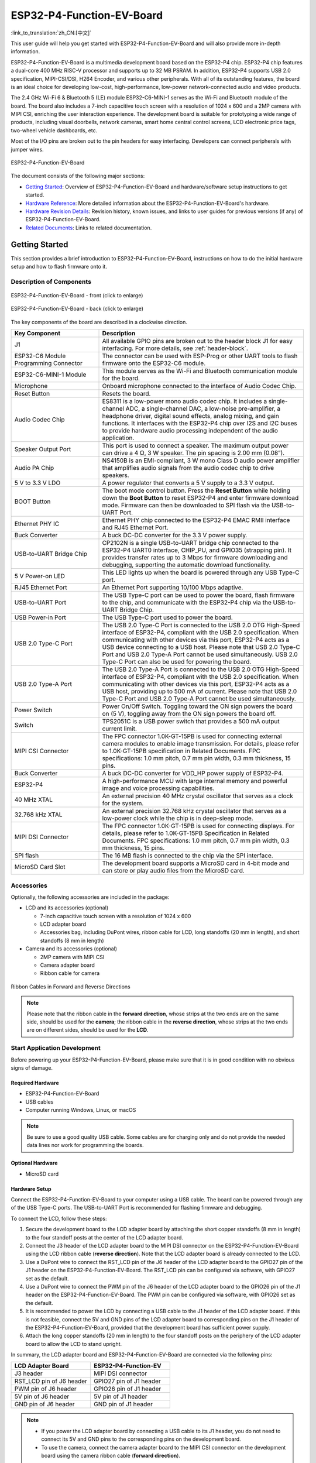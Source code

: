 ==========================
ESP32-P4-Function-EV-Board
==========================

:link_to_translation:`zh_CN:[中文]`

This user guide will help you get started with ESP32-P4-Function-EV-Board and will also provide more in-depth information.

ESP32-P4-Function-EV-Board is a multimedia development board based on the ESP32-P4 chip. ESP32-P4 chip features a dual-core 400 MHz RISC-V processor and supports up to 32 MB PSRAM. In addition, ESP32-P4 supports USB 2.0 specification, MIPI-CSI/DSI, H264 Encoder, and various other peripherals. With all of its outstanding features, the board is an ideal choice for developing low-cost, high-performance, low-power network-connected audio and video products.

The 2.4 GHz Wi-Fi 6 & Bluetooth 5 (LE) module ESP32-C6-MINI-1 serves as the Wi-Fi and Bluetooth module of the board. The board also includes a 7-inch capacitive touch screen with a resolution of 1024 x 600 and a 2MP camera with MIPI CSI, enriching the user interaction experience. The development board is suitable for prototyping a wide range of products, including visual doorbells, network cameras, smart home central control screens, LCD electronic price tags, two-wheel vehicle dashboards, etc.

Most of the I/O pins are broken out to the pin headers for easy interfacing. Developers can connect peripherals with jumper wires.

.. figure:: ../../../_static/esp32-p4-function-ev-board/esp32-p4-function-ev-board-isometric.png
    :align: center
    :alt: ESP32-P4-Function-EV-Board
    :figclass: align-center

    ESP32-P4-Function-EV-Board

The document consists of the following major sections:

- `Getting Started`_: Overview of ESP32-P4-Function-EV-Board and hardware/software setup instructions to get started.
- `Hardware Reference`_: More detailed information about the ESP32-P4-Function-EV-Board's hardware.
- `Hardware Revision Details`_: Revision history, known issues, and links to user guides for previous versions (if any) of ESP32-P4-Function-EV-Board.
- `Related Documents`_: Links to related documentation.

Getting Started
===============

This section provides a brief introduction to ESP32-P4-Function-EV-Board, instructions on how to do the initial hardware setup and how to flash firmware onto it.

Description of Components
-------------------------

.. _user-guide-esp32-p4-function-ev-board-front:

.. figure:: ../../../_static/esp32-p4-function-ev-board/esp32-p4-function-ev-board-annotated-photo-front.png
    :align: center
    :width: 100%
    :alt: ESP32-P4-Function-EV-Board - front (click to enlarge)
    :figclass: align-center

    ESP32-P4-Function-EV-Board - front (click to enlarge)

.. figure:: ../../../_static/esp32-p4-function-ev-board/esp32-p4-function-ev-board-annotated-photo-back.png
    :align: center
    :width: 100%
    :alt: ESP32-P4-Function-EV-Board - back (click to enlarge)
    :figclass: align-center

    ESP32-P4-Function-EV-Board - back (click to enlarge)

The key components of the board are described in a clockwise direction.

.. list-table::
   :widths: 30 70
   :header-rows: 1

   * - Key Component
     - Description
   * - J1
     - All available GPIO pins are broken out to the header block J1 for easy interfacing. For more details, see :ref:`header-block`.
   * - ESP32-C6 Module Programming Connector
     - The connector can be used with ESP-Prog or other UART tools to flash firmware onto the ESP32-C6 module.
   * - ESP32-C6-MINI-1 Module
     - This module serves as the Wi-Fi and Bluetooth communication module for the board.
   * - Microphone
     - Onboard microphone connected to the interface of Audio Codec Chip.
   * - Reset Button
     - Resets the board.
   * - Audio Codec Chip
     - ES8311 is a low-power mono audio codec chip. It includes a single-channel ADC, a single-channel DAC, a low-noise pre-amplifier, a headphone driver, digital sound effects, analog mixing, and gain functions. It interfaces with the ESP32-P4 chip over I2S and I2C buses to provide hardware audio processing independent of the audio application.
   * - Speaker Output Port
     - This port is used to connect a speaker. The maximum output power can drive a 4 Ω, 3 W speaker. The pin spacing is 2.00 mm (0.08”).
   * - Audio PA Chip
     - NS4150B is an EMI-compliant, 3 W mono Class D audio power amplifier that amplifies audio signals from the audio codec chip to drive speakers.
   * - 5 V to 3.3 V LDO
     - A power regulator that converts a 5 V supply to a 3.3 V output.
   * - BOOT Button
     - The boot mode control button. Press the **Reset Button** while holding down the **Boot Button** to reset ESP32-P4 and enter firmware download mode. Firmware can then be downloaded to SPI flash via the USB-to-UART Port.
   * - Ethernet PHY IC
     - Ethernet PHY chip connected to the ESP32-P4 EMAC RMII interface and RJ45 Ethernet Port.
   * - Buck Converter
     - A buck DC-DC converter for the 3.3 V power supply.
   * - USB-to-UART Bridge Chip
     - CP2102N is a single USB-to-UART bridge chip connected to the ESP32-P4 UART0 interface, CHIP_PU, and GPIO35 (strapping pin). It provides transfer rates up to 3 Mbps for firmware downloading and debugging, supporting the automatic download functionality.
   * - 5 V Power-on LED
     - This LED lights up when the board is powered through any USB Type-C port.
   * - RJ45 Ethernet Port
     - An Ethernet Port supporting 10/100 Mbps adaptive.
   * - USB-to-UART Port
     - The USB Type-C port can be used to power the board, flash firmware to the chip, and communicate with the ESP32-P4 chip via the USB-to-UART Bridge Chip.
   * - USB Power-in Port
     - The USB Type-C port used to power the board.
   * - USB 2.0 Type-C Port
     - The USB 2.0 Type-C Port is connected to the USB 2.0 OTG High-Speed interface of ESP32-P4, compliant with the USB 2.0 specification. When communicating with other devices via this port, ESP32-P4 acts as a USB device connecting to a USB host. Please note that USB 2.0 Type-C Port and USB 2.0 Type-A Port cannot be used simultaneously. USB 2.0 Type-C Port can also be used for powering the board.
   * - USB 2.0 Type-A Port
     - The USB 2.0 Type-A Port is connected to the USB 2.0 OTG High-Speed interface of ESP32-P4, compliant with the USB 2.0 specification. When communicating with other devices via this port, ESP32-P4 acts as a USB host, providing up to 500 mA of current. Please note that USB 2.0 Type-C Port and USB 2.0 Type-A Port cannot be used simultaneously.
   * - Power Switch
     - Power On/Off Switch. Toggling toward the ON sign powers the board on (5 V), toggling away from the ON sign powers the board off.
   * - Switch
     - TPS2051C is a USB power switch that provides a 500 mA output current limit.
   * - MIPI CSI Connector
     - The FPC connector 1.0K-GT-15PB is used for connecting external camera modules to enable image transmission. For details, please refer to 1.0K-GT-15PB specification in Related Documents. FPC specifications: 1.0 mm pitch, 0.7 mm pin width, 0.3 mm thickness, 15 pins.
   * - Buck Converter
     - A buck DC-DC converter for VDD_HP power supply of ESP32-P4.
   * - ESP32-P4
     - A high-performance MCU with large internal memory and powerful image and voice processing capabilities.
   * - 40 MHz XTAL
     - An external precision 40 MHz crystal oscillator that serves as a clock for the system.
   * - 32.768 kHz XTAL
     - An external precision 32.768 kHz crystal oscillator that serves as a low-power clock while the chip is in deep-sleep mode.
   * - MIPI DSI Connector
     - The FPC connector 1.0K-GT-15PB is used for connecting displays. For details, please refer to 1.0K-GT-15PB Specification in Related Documents. FPC specifications: 1.0 mm pitch, 0.7 mm pin width, 0.3 mm thickness, 15 pins.
   * - SPI flash
     - The 16 MB flash is connected to the chip via the SPI interface.
   * - MicroSD Card Slot
     - The development board supports a MicroSD card in 4-bit mode and can store or play audio files from the MicroSD card.

Accessories
------------------

Optionally, the following accessories are included in the package:

- LCD and its accessories (optional)

  * 7-inch capacitive touch screen with a resolution of 1024 x 600
  * LCD adapter board
  * Accessories bag, including DuPont wires, ribbon cable for LCD, long standoffs (20 mm in length), and short standoffs (8 mm in length)

- Camera and its accessories (optional)

  * 2MP camera with MIPI CSI
  * Camera adapter board
  * Ribbon cable for camera

.. figure:: ../../../_static/esp32-p4-function-ev-board/ribbon_cable.png
    :align: center
    :scale: 30%
    :alt: Ribbon Cables in Forward and Reverse Directions
    :figclass: align-center

    Ribbon Cables in Forward and Reverse Directions

.. note::

  Please note that the ribbon cable in the **forward direction**, whose strips at the two ends are on the same side, should be used for the **camera**; the ribbon cable in the **reverse direction**, whose strips at the two ends are on different sides, should be used for the **LCD**.

Start Application Development
------------------------------------

Before powering up your ESP32-P4-Function-EV-Board, please make sure that it is in good condition with no obvious signs of damage.

Required Hardware
^^^^^^^^^^^^^^^^^

- ESP32-P4-Function-EV-Board
- USB cables
- Computer running Windows, Linux, or macOS

.. note::

  Be sure to use a good quality USB cable. Some cables are for charging only and do not provide the needed data lines nor work for programming the boards.

Optional Hardware
^^^^^^^^^^^^^^^^^

- MicroSD card

Hardware Setup
^^^^^^^^^^^^^^

Connect the ESP32-P4-Function-EV-Board to your computer using a USB cable. The board can be powered through any of the USB Type-C ports. The USB-to-UART Port is recommended for flashing firmware and debugging.

To connect the LCD, follow these steps:

1. Secure the development board to the LCD adapter board by attaching the short copper standoffs (8 mm in length) to the four standoff posts at the center of the LCD adapter board.
2. Connect the J3 header of the LCD adapter board to the MIPI DSI connector on the ESP32-P4-Function-EV-Board using the LCD ribbon cable (**reverse direction**). Note that the LCD adapter board is already connected to the LCD.
3. Use a DuPont wire to connect the RST_LCD pin of the J6 header of the LCD adapter board to the GPIO27 pin of the J1 header on the ESP32-P4-Function-EV-Board. The RST_LCD pin can be configured via software, with GPIO27 set as the default.
4. Use a DuPont wire to connect the PWM pin of the J6 header of the LCD adapter board to the GPIO26 pin of the J1 header on the ESP32-P4-Function-EV-Board. The PWM pin can be configured via software, with GPIO26 set as the default.
5. It is recommended to power the LCD by connecting a USB cable to the J1 header of the LCD adapter board. If this is not feasible, connect the 5V and GND pins of the LCD adapter board to corresponding pins on the J1 header of the ESP32-P4-Function-EV-Board, provided that the development board has sufficient power supply.
6. Attach the long copper standoffs (20 mm in length) to the four standoff posts on the periphery of the LCD adapter board to allow the LCD to stand upright.

In summary, the LCD adapter board and ESP32-P4-Function-EV-Board are connected via the following pins:

.. list-table::
  :widths: 20 20
  :header-rows: 1

  * - LCD Adapter Board
    - ESP32-P4-Function-EV
  * - J3 header
    - MIPI DSI connector
  * - RST_LCD pin of J6 header
    - GPIO27 pin of J1 header
  * - PWM pin of J6 header
    - GPIO26 pin of J1 header
  * - 5V pin of J6 header
    - 5V pin of J1 header
  * - GND pin of J6 header
    - GND pin of J1 header

.. note::

  - If you power the LCD adapter board by connecting a USB cable to its J1 header, you do not need to connect its 5V and GND pins to the corresponding pins on the development board.
  - To use the camera, connect the camera adapter board to the MIPI CSI connector on the development board using the camera ribbon cable (**forward direction**).

Software Setup
^^^^^^^^^^^^^^

To set up your development environment and flash an application example onto your board, please follow the instructions in `ESP-IDF Get Started <https://docs.espressif.com/projects/esp-idf/en/latest/esp32p4/get-started/index.html>`__.

You can find examples for ESP32-P4-Function-EV by accessing :project:`Examples <examples/esp32-p4-function-ev-board/examples>`. To configure project options, enter ``idf.py menuconfig`` in the example directory.

Hardware Reference
==================

Block Diagram
-------------

The block diagram below shows the components of ESP32-P4-Function-EV-Board and their interconnections.

.. figure:: ../../../_static/esp32-p4-function-ev-board/esp32-p4-function-ev-board-block-diagram.png
    :align: center
    :width: 100%
    :alt: ESP32-P4-Function-EV-Board (click to enlarge)
    :figclass: align-center

    ESP32-P4-Function-EV-Board (click to enlarge)

.. _power-supply-options:

Power Supply Options
--------------------

Power can be supplied through any of the following ports:

- USB 2.0 Type-C Port
- USB Power-in Port
- USB-to-UART Port

If the USB cable used for debugging cannot provide enough current, you can connect the board to a power adapter via any available USB Type-C port.

.. _header-block:

Header Block
-------------

The tables below provide the **Name** and **Function** of the pin header J1 of the board. The pin header names are shown in Figure :ref:`user-guide-esp32-p4-function-ev-board-front`. The numbering is the same as in the `ESP32-P4-Function-EV-Board Schematic <../../_static/esp32-p4-function-ev-board/schematics/esp32-p4-function-ev-board-schematics.pdf>`_.

J1
^^^
===  =======  ==========  ==========================================
No.  Name     Type [1]_   Function
===  =======  ==========  ==========================================
1    3V3      P           3.3 V power supply
2    5V       P           5 V power supply
3    7        I/O/T       GPIO7
4    5V       P           5 V power supply
5    8        I/O/T       GPIO8
6    GND      GND         Ground
7    23       I/O/T       GPIO23
8    37       I/O/T       U0TXD, GPIO37
9    GND      GND         Ground
10   38       I/O/T       U0RXD, GPIO38
11   21       I/O/T       GPIO21
12   22       I/O/T       GPIO22
13   20       I/O/T       GPIO20
14   GND      GND         Ground
15   6        I/O/T       GPIO6
16   5        I/O/T       GPIO5
17   3V3      P           3.3 V power supply
18   4        I/O/T       GPIO4
19   3        I/O/T       GPIO3
20   GND      GND         Ground
21   2        I/O/T       GPIO2
22   NC(1)    I/O/T       GPIO1 [2]_
23   NC(0)    I/O/T       GPIO0 [2]_
24   36       I/O/T       GPIO36
25   GND      GND         Ground
26   32       I/O/T       GPIO32
27    24      I/O/T       GPIO24
28    25      I/O/T       GPIO25
29   33       I/O/T       GPIO33
30   GND      GND         Ground
31   26       I/O/T       GPIO26
32   54       I/O/T       GPIO54
33   48       I/O/T       GPIO48
34   GND      GND         Ground
35   53       I/O/T       GPIO53
36   46       I/O/T       GPIO46
37   47       I/O/T       GPIO47
38   27       I/O/T       GPIO27
39   GND      GND         Ground
40   NC(45)   I/O/T       GPIO45 [3]_
===  =======  ==========  ==========================================

.. [1] P: Power supply; I: Input; O: Output; T: High impedance.
.. [2] GPIO0 and GPIO1 can be enabled by disabling the XTAL_32K function, which can be achieved by moving R61 and R59 to R199 and R197, respectively.
.. [3] GPIO45 can be enabled by disabling the SD_PWRn function, which can be achieved by moving R231 to R100.

Hardware Revision Details
=========================

No previous versions available.

.. note::

  The current version of the development board is v1.4, and the next version, v1.5, is in the verification stage. `ESP32-P4-Function-EV-Board Schematic v1.5.1 <../../_static/esp32-p4-function-ev-board/schematics/esp32-p4-function-ev-board-schematics_v1.5.1.pdf>`_ has been uploaded for your reference.

Related Documents
=================

* `ESP32-P4-Function-EV-Board Schematic <../../_static/esp32-p4-function-ev-board/schematics/esp32-p4-function-ev-board-schematics.pdf>`_ (PDF)
* `ESP32-P4-Function-EV-Board Schematic v1.5.1 <../../_static/esp32-p4-function-ev-board/schematics/esp32-p4-function-ev-board-schematics_v1.5.1.pdf>`_ (PDF)
* `ESP32-P4-Function-EV-Board PCB Layout <../../_static/esp32-p4-function-ev-board/schematics/esp32-p4-function-ev-board-pcb-layout.pdf>`_ (PDF)
* `ESP32-P4-Function-EV-Board Dimensions <../../_static/esp32-p4-function-ev-board/schematics/esp32-p4-function-ev-board-dimensions.pdf>`_ (PDF)
* `ESP32-P4-Function-EV-Board Dimensions source file <../../_static/esp32-p4-function-ev-board/schematics/esp32-p4-function-ev-board-dimensions.dxf>`_ (DXF) - You can view it with `Autodesk Viewer <https://viewer.autodesk.com/>`_ online
* `1.0K-GT-15PB Specification <../../_static/esp32-p4-function-ev-board/schematics/1.0K-GT-15PB_specification.pdf>`_ (PDF)
* `Camera Datasheet <../../_static/esp32-p4-function-ev-board/camera_display_datasheet/camera_datasheet.pdf>`_ (PDF)
* `Display Datasheet <../../_static/esp32-p4-function-ev-board/camera_display_datasheet/display_datasheet.pdf>`_ (PDF)
* `Datasheet of display driver chip EK73217BCGA <../../_static/esp32-p4-function-ev-board/camera_display_datasheet/display_driver_chip_EK73217BCGA_datasheet.pdf>`_ (PDF)
* `Datasheet of display driver chip EK79007AD <../../_static/esp32-p4-function-ev-board/camera_display_datasheet/display_driver_chip_EK79007AD_datasheet.pdf>`_ (PDF)
* `LCD Adapter Board Schematic <../../_static/esp32-p4-function-ev-board/schematics/esp32-p4-function-ev-board-lcd-subboard-schematics.pdf>`_ (PDF)
* `LCD Adapter Board PCB Layout <../../_static/esp32-p4-function-ev-board/schematics/esp32-p4-function-ev-board-lcd-subboard-pcb-layout.pdf>`_ (PDF)
* `Camera Adapter Board Schematic <../../_static/esp32-p4-function-ev-board/schematics/esp32-p4-function-ev-board-camera-subboard-schematics.pdf>`_ (PDF)
* `Camera Adapter Board PCB Layout <../../_static/esp32-p4-function-ev-board/schematics/esp32-p4-function-ev-board-camera-subboard-pcb-layout.pdf>`_ (PDF)

For further design documentation for the board, please contact us at `sales@espressif.com <sales@espressif.com>`_.
